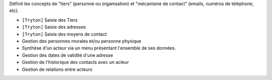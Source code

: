 Définit les concepts de "tiers" (personne ou organisation) et "mécanisme de
contact" (emails, numéros de téléphone, etc).

- ``[Tryton]`` Saisie des Tiers
- ``[Tryton]`` Saisie des adresses
- ``[Tryton]`` Saisie des moyens de contact
- Gestion des personnes morales et/ou personne physique
- Synthèse d'un acteur via un menu présentant l'ensemble de ses données.
- Gestion des dates de validité d'une adresse
- Gestion de l'historique des contacts avec un acteur
- Gestion de relations entre acteurs
